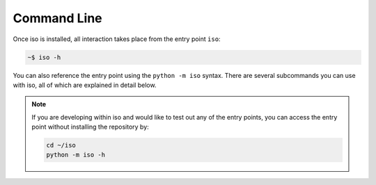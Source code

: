 ============
Command Line
============


Once iso is installed, all interaction takes place from the entry point ``iso``:

.. code-block:: bash

    ~$ iso -h


You can also reference the entry point using the ``python -m iso`` syntax. There are several subcommands you can use with iso, all of which are explained in detail below.


.. Note:: If you are developing within iso and would like to test out any of the entry points, you can access the entry point without installing the repository by:

    .. code-block:: bash

        cd ~/iso
        python -m iso -h


